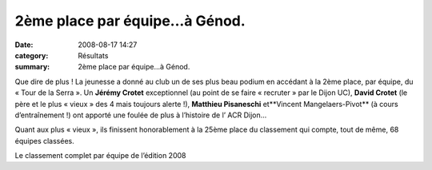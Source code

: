 2ème place par équipe...à Génod.
================================

:date: 2008-08-17 14:27
:category: Résultats
:summary: 2ème place par équipe...à Génod.

Que dire de plus ! La jeunesse a donné au club un de ses plus beau podium en accédant à la 2ème  place, par équipe, du « Tour de la Serra ». Un **Jérémy Crotet**  exceptionnel (au point de se faire « recruter » par le Dijon UC), **David Crotet**  (le père et le plus « vieux » des 4 mais toujours alerte !), **Matthieu Pisaneschi**  et**Vincent Mangelaers-Pivot**  (à cours d’entraînement !) ont apporté une foulée de plus à l’histoire de l’ ACR Dijon…


Quant aux plus « vieux », ils finissent honorablement à la 25ème  place du classement qui compte, tout de même, 68 équipes classées.


Le classement complet par équipe de l’édition 2008

